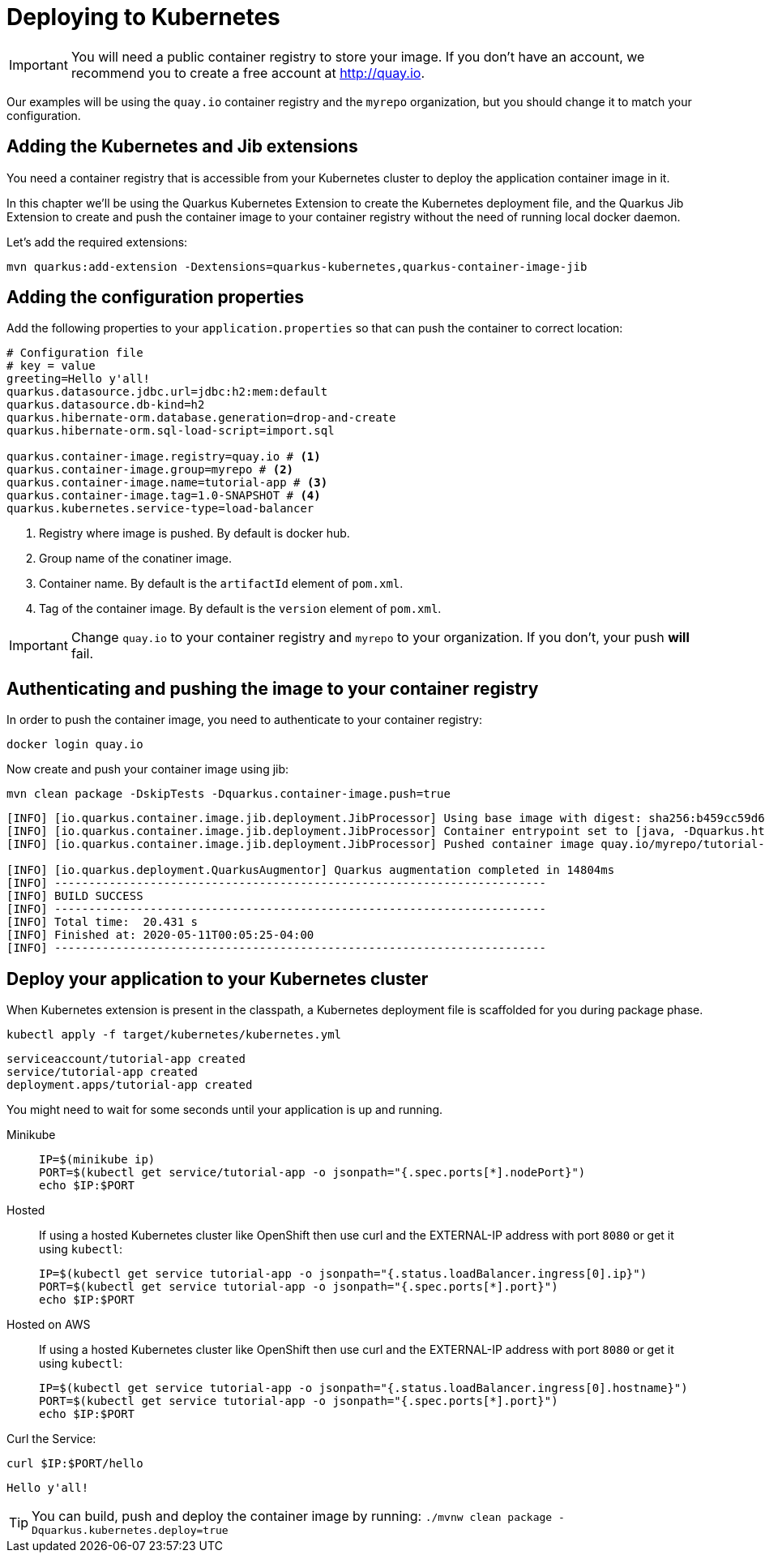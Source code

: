 =  Deploying to Kubernetes

IMPORTANT: You will need a public container registry to store your image. If you don't have an account, we recommend you to create a free account at http://quay.io[window=_blank]. 

Our examples will be using the `quay.io` container registry and the `myrepo` organization, but you should change it to match your configuration.

== Adding the Kubernetes and Jib extensions

You need a container registry that is accessible from your Kubernetes cluster to deploy the application container image in it.

In this chapter we'll be using the Quarkus Kubernetes Extension to create the Kubernetes deployment file, and the Quarkus Jib Extension to create and push the container image to your container registry without the need of running local docker daemon.

Let's add the required extensions:

[.console-input]
[source,bash]
----
mvn quarkus:add-extension -Dextensions=quarkus-kubernetes,quarkus-container-image-jib
----

== Adding the configuration properties

Add the following properties to your `application.properties` so that can push the container to correct location:

[.console-input]
[source,properties]
----
# Configuration file
# key = value
greeting=Hello y'all!
quarkus.datasource.jdbc.url=jdbc:h2:mem:default
quarkus.datasource.db-kind=h2
quarkus.hibernate-orm.database.generation=drop-and-create
quarkus.hibernate-orm.sql-load-script=import.sql

quarkus.container-image.registry=quay.io # <1>
quarkus.container-image.group=myrepo # <2>
quarkus.container-image.name=tutorial-app # <3>
quarkus.container-image.tag=1.0-SNAPSHOT # <4>
quarkus.kubernetes.service-type=load-balancer
----
<1> Registry where image is pushed. By default is docker hub.
<2> Group name of the conatiner image.
<3> Container name. By default is the `artifactId` element of `pom.xml`.
<4> Tag of the container image. By default is the `version` element of `pom.xml`.

IMPORTANT: Change `quay.io` to your container registry and `myrepo` to your organization. 
If you don't, your push *will* fail.

== Authenticating and pushing the image to your container registry

In order to push the container image, you need to authenticate to your container registry:

[.console-input]
[source,bash]
----
docker login quay.io
----

Now create and push your container image using jib:

[.console-input]
[source,bash]
----
mvn clean package -DskipTests -Dquarkus.container-image.push=true
----

[.console-output]
[source,text]
----
[INFO] [io.quarkus.container.image.jib.deployment.JibProcessor] Using base image with digest: sha256:b459cc59d6c7ddc9fd52f981fc4c187f44a401f2433a1b4110810d2dd9e98a07
[INFO] [io.quarkus.container.image.jib.deployment.JibProcessor] Container entrypoint set to [java, -Dquarkus.http.host=0.0.0.0, -Djava.util.logging.manager=org.jboss.logmanager.LogManager, -cp, /app/resources:/app/classes:/app/libs/*, io.quarkus.runner.GeneratedMain]
[INFO] [io.quarkus.container.image.jib.deployment.JibProcessor] Pushed container image quay.io/myrepo/tutorial-app:1.0-SNAPSHOT (sha256:6651a2f85f8f53ef951b3398d00f1c7da73bd0e8b21f87584d5a1c0e99aae12c)

[INFO] [io.quarkus.deployment.QuarkusAugmentor] Quarkus augmentation completed in 14804ms
[INFO] ------------------------------------------------------------------------
[INFO] BUILD SUCCESS
[INFO] ------------------------------------------------------------------------
[INFO] Total time:  20.431 s
[INFO] Finished at: 2020-05-11T00:05:25-04:00
[INFO] ------------------------------------------------------------------------
----

== Deploy your application to your Kubernetes cluster

When Kubernetes extension is present in the classpath, a Kubernetes deployment file is scaffolded for you during package phase.

[.console-input]
[source,bash]
----
kubectl apply -f target/kubernetes/kubernetes.yml
----

[.console-output]
[source,text]
----
serviceaccount/tutorial-app created
service/tutorial-app created
deployment.apps/tutorial-app created
----

You might need to wait for some seconds until your application is up and running.

[tabs]
====
Minikube::
+
--
:tmp-service-exposed: tutorial-app

[#{section-k8s}-ip-port-minikube]
[.console-input]
[source,bash,subs="+macros,+attributes"]
----
IP=$(minikube ip)
PORT=$(kubectl get service/{tmp-service-exposed} -o jsonpath="{.spec.ports[*].nodePort}")
echo $IP:$PORT
----
--
Hosted::
+
--
If using a hosted Kubernetes cluster like OpenShift then use curl and the EXTERNAL-IP address with port `8080` or get it using `kubectl`:

:tmp-service-exposed: tutorial-app

[#{section-k8s}-ip-port-openshift]
[.console-input]
[source,bash,subs="+macros,+attributes"]
----
IP=$(kubectl get service {tmp-service-exposed} -o jsonpath="{.status.loadBalancer.ingress[0].ip}")
PORT=$(kubectl get service {tmp-service-exposed} -o jsonpath="{.spec.ports[*].port}")
echo $IP:$PORT
----
--
Hosted on AWS::
+
--
If using a hosted Kubernetes cluster like OpenShift then use curl and the EXTERNAL-IP address with port `8080` or get it using `kubectl`:

:tmp-service-exposed: tutorial-app

[#{section-k8s}-ip-port-openshift]
[.console-input]
[source,bash,subs="+macros,+attributes"]
----
IP=$(kubectl get service {tmp-service-exposed} -o jsonpath="{.status.loadBalancer.ingress[0].hostname}")
PORT=$(kubectl get service {tmp-service-exposed} -o jsonpath="{.spec.ports[*].port}")
echo $IP:$PORT
----
--
====

Curl the Service:

[#{section-k8s}-curl-the-service]
[.console-input]
[source,bash,subs="+macros,+attributes"]
----
curl $IP:$PORT/hello
----

[.console-output]
[source,text]
----
Hello y'all!
----

TIP: You can build, push and deploy the container image by running: `./mvnw clean package -Dquarkus.kubernetes.deploy=true`